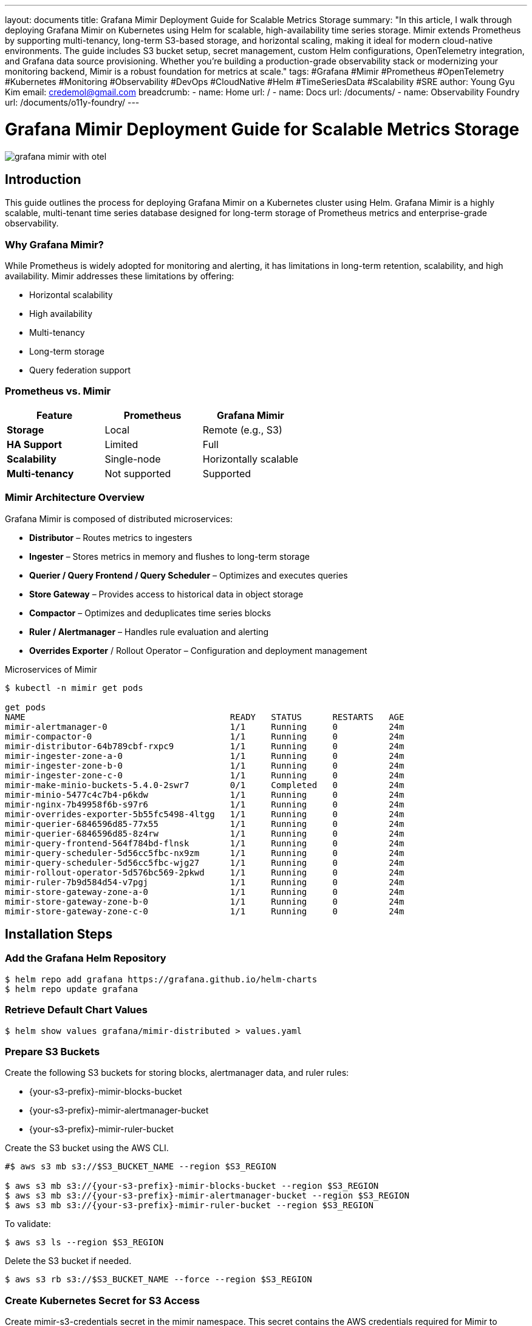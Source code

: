 ---
layout: documents
title: Grafana Mimir Deployment Guide for Scalable Metrics Storage
summary: "In this article, I walk through deploying Grafana Mimir on Kubernetes using Helm for scalable, high-availability time series storage. Mimir extends Prometheus by supporting multi-tenancy, long-term S3-based storage, and horizontal scaling, making it ideal for modern cloud-native environments. The guide includes S3 bucket setup, secret management, custom Helm configurations, OpenTelemetry integration, and Grafana data source provisioning. Whether you’re building a production-grade observability stack or modernizing your monitoring backend, Mimir is a robust foundation for metrics at scale."
tags: #Grafana #Mimir #Prometheus #OpenTelemetry #Kubernetes #Monitoring #Observability #DevOps #CloudNative #Helm #TimeSeriesData #Scalability #SRE
author: Young Gyu Kim
email: credemol@gmail.com
breadcrumb:
  - name: Home
    url: /
  - name: Docs
    url: /documents/
  - name: Observability Foundry
    url: /documents/o11y-foundry/
---
// docs/mimir/index.adoc


= Grafana Mimir Deployment Guide for Scalable Metrics Storage

:imagesdir: images

[.img-wide]
image::grafana-mimir-with-otel.png[]

== Introduction

This guide outlines the process for deploying Grafana Mimir on a Kubernetes cluster using Helm. Grafana Mimir is a highly scalable, multi-tenant time series database designed for long-term storage of Prometheus metrics and enterprise-grade observability.

=== Why Grafana Mimir?

While Prometheus is widely adopted for monitoring and alerting, it has limitations in long-term retention, scalability, and high availability. Mimir addresses these limitations by offering:

* Horizontal scalability
* High availability
* Multi-tenancy
* Long-term storage
* Query federation support

=== Prometheus vs. Mimir

|===
| Feature | Prometheus | Grafana Mimir

| *Storage* | Local | Remote (e.g., S3)
| *HA Support* | Limited | Full
| *Scalability* | Single-node | Horizontally scalable
| *Multi-tenancy* | Not supported | Supported
|===



=== Mimir Architecture Overview

Grafana Mimir is composed of distributed microservices:

* *Distributor* – Routes metrics to ingesters
* *Ingester* – Stores metrics in memory and flushes to long-term storage
* *Querier / Query Frontend / Query Scheduler* – Optimizes and executes queries
* *Store Gateway* – Provides access to historical data in object storage
* *Compactor* – Optimizes and deduplicates time series blocks
* *Ruler / Alertmanager* – Handles rule evaluation and alerting
* *Overrides Exporter* / Rollout Operator – Configuration and deployment management


.Microservices of Mimir
[.img-wide]
[source,shell]
----
$ kubectl -n mimir get pods

get pods
NAME                                        READY   STATUS      RESTARTS   AGE
mimir-alertmanager-0                        1/1     Running     0          24m
mimir-compactor-0                           1/1     Running     0          24m
mimir-distributor-64b789cbf-rxpc9           1/1     Running     0          24m
mimir-ingester-zone-a-0                     1/1     Running     0          24m
mimir-ingester-zone-b-0                     1/1     Running     0          24m
mimir-ingester-zone-c-0                     1/1     Running     0          24m
mimir-make-minio-buckets-5.4.0-2swr7        0/1     Completed   0          24m
mimir-minio-5477c4c7b4-p6kdw                1/1     Running     0          24m
mimir-nginx-7b49958f6b-s97r6                1/1     Running     0          24m
mimir-overrides-exporter-5b55fc5498-4ltgg   1/1     Running     0          24m
mimir-querier-6846596d85-77x55              1/1     Running     0          24m
mimir-querier-6846596d85-8z4rw              1/1     Running     0          24m
mimir-query-frontend-564f784bd-flnsk        1/1     Running     0          24m
mimir-query-scheduler-5d56cc5fbc-nx9zm      1/1     Running     0          24m
mimir-query-scheduler-5d56cc5fbc-wjg27      1/1     Running     0          24m
mimir-rollout-operator-5d576bc569-2pkwd     1/1     Running     0          24m
mimir-ruler-7b9d584d54-v7pgj                1/1     Running     0          24m
mimir-store-gateway-zone-a-0                1/1     Running     0          24m
mimir-store-gateway-zone-b-0                1/1     Running     0          24m
mimir-store-gateway-zone-c-0                1/1     Running     0          24m
----

== Installation Steps

=== Add the Grafana Helm Repository

[source,shell]
----
$ helm repo add grafana https://grafana.github.io/helm-charts
$ helm repo update grafana
----

// === Pull the Mimir Chart
//
// [source,shell]
// ----
// $ helm pull grafana/mimir-distributed
// ----

===  Retrieve Default Chart Values

[source,shell]
----
$ helm show values grafana/mimir-distributed > values.yaml
----

=== Prepare S3 Buckets

// Prepare environment variables for S3 bucket configuration.

// [source,shell]
// ----
// $ S3_BUCKET_NAME="nsa2-sf-mimir-blocks-bucket"
// $ S3_REGION="${AWS_REGION:-us-east-1}"
// ----

Create the following S3 buckets for storing blocks, alertmanager data, and ruler rules:

* {your-s3-prefix}-mimir-blocks-bucket
* {your-s3-prefix}-mimir-alertmanager-bucket
* {your-s3-prefix}-mimir-ruler-bucket

Create the S3 bucket using the AWS CLI.

[source,shell]
----
#$ aws s3 mb s3://$S3_BUCKET_NAME --region $S3_REGION

$ aws s3 mb s3://{your-s3-prefix}-mimir-blocks-bucket --region $S3_REGION
$ aws s3 mb s3://{your-s3-prefix}-mimir-alertmanager-bucket --region $S3_REGION
$ aws s3 mb s3://{your-s3-prefix}-mimir-ruler-bucket --region $S3_REGION

----

To validate:

[source,shell]
----
$ aws s3 ls --region $S3_REGION
----

Delete the S3 bucket if needed.
[source,shell]
----
$ aws s3 rb s3://$S3_BUCKET_NAME --force --region $S3_REGION
----

// How to display items in the S3 bucket.
// [source,shell]
// ----
// $ aws s3 ls s3://$S3_BUCKET_NAME --region $S3_REGION
// ----

=== Create Kubernetes Secret for S3 Access

Create mimir-s3-credentials secret in the mimir namespace. This secret contains the AWS credentials required for Mimir to access the S3 buckets.

[source,shell]
----
$ kubectl get namespaces mimir || kubectl create namespace mimir

$ kubectl -n mimir create secret generic mimir-s3-credentials \
  --from-literal=AWS_ACCESS_KEY_ID=$AWS_ACCESS_KEY_ID \
  --from-literal=AWS_ACCOUNT_ID=$AWS_ACCOUNT_ID \
  --from-literal=AWS_SECRET_ACCESS_KEY=$AWS_SECRET_ACCESS_KEY \
  --from-literal=AWS_REGION=$AWS_REGION
----

=== Define Custom Helm Values

.custom-values.yaml
[source,yaml]
----
# 46
global:
  extraEnvFrom:
    ## <1>
    - secretRef:
        name: mimir-s3-credentials

mimir:
  structuredConfig:
    common:
      storage:
        backend: "s3"
        s3:
          endpoint: "s3.ca-west-1.amazonaws.com"
          region: "ca-west-1"
          access_key_id: "${AWS_ACCESS_KEY_ID}"
          secret_access_key: "${AWS_SECRET_ACCESS_KEY}"


    # Configuration specific to blocks storage (metrics data)
    ## <1>
    blocks_storage:
      backend: "s3"
      s3:
        bucket_name: "{your-s3-prefix}-mimir-blocks-bucket"
        region: "ca-west-1"
        endpoint: "s3.ca-west-1.amazonaws.com"
        access_key_id: "${AWS_ACCESS_KEY_ID}"
        secret_access_key: "${AWS_SECRET_ACCESS_KEY}"
      tsdb:
        block_ranges_period: [10m]  # 2h by default
        retention_period: 24h  # 15d by default
    alertmanager_storage:
      backend: "s3"
      s3:
        bucket_name: "{your-s3-prefix}-mimir-alertmanager-bucket"
        region: "ca-west-1"
        endpoint: "s3.ca-west-1.amazonaws.com"
        access_key_id: "${AWS_ACCESS_KEY_ID}"
        secret_access_key: "${AWS_SECRET_ACCESS_KEY}"
    ruler_storage:
      backend: "s3"
      s3:
        bucket_name: "{your-s3-prefix}-mimir-ruler-bucket"
        region: "ca-west-1"
        endpoint: "s3.ca-west-1.amazonaws.com"
        access_key_id: "${AWS_ACCESS_KEY_ID}"
        secret_access_key: "${AWS_SECRET_ACCESS_KEY}"

----
<1>. The `extraEnvFrom` section allows Mimir to access the AWS credentials stored in the Kubernetes secret `mimir-s3-credentials`. This is necessary for Mimir to authenticate with the S3 service.
<2>. The `blocks_storage` section configures Mimir to use the specified S3 bucket for storing metrics data. The `retention_period` is set to 24 hours, and the `block_ranges_period` is set to 10 minutes.

=== Deploy Mimir with Helm

[source,shell]
----
$ helm install mimir grafana/mimir-distributed \
  --namespace mimir --create-namespace \
  -f custom-values.yaml
----

Example Output:
----
W0602 15:41:29.928025   58136 warnings.go:70] metadata.name: this is used in Pod names and hostnames, which can result in surprising behavior; a DNS label is recommended: [must not contain dots]
NAME: mimir
LAST DEPLOYED: Mon Jun  2 15:41:25 2025
NAMESPACE: mimir
STATUS: deployed
REVISION: 1
NOTES:
Welcome to Grafana Mimir!
Remote write endpoints for Prometheus or Grafana Agent:
Ingress is not enabled, see the nginx.ingress values.
From inside the cluster:
  http://mimir-nginx.mimir.svc:80/api/v1/push

Read address, Grafana data source (Prometheus) URL:
Ingress is not enabled, see the nginx.ingress values.
From inside the cluster:
  http://mimir-nginx.mimir.svc:80/prometheus

**IMPORTANT**: Always consult CHANGELOG.md file at https://github.com/grafana/mimir/blob/main/operations/helm/charts/mimir-distributed/CHANGELOG.md and the deprecation list there to learn about breaking changes that require action during upgrade.
----

== Maintenance Commands

=== Upgrade or Reinstall

[source,shell]
----
$ helm upgrade --install mimir grafana/mimir-distributed \
  --namespace mimir \
  -f custom-values.yaml
----

== Uninstall and Cleanup
[source,shell]
----
$ helm uninstall mimir --namespace mimir
----

Delete PVCs
[source,shell]
----
$ kubectl -n mimir get pvc -l app.kubernetes.io/name=mimir | awk 'NR>1' | awk '{print $1}' | xargs -I {} kubectl -n mimir delete pvc {}
----

=== Verify S3 Storage

[source,shell]
----
$ aws s3 ls s3://$S3_BUCKET_NAME --recursive --human-readable --summarize

2025-06-03 02:08:52   91 Bytes __mimir_cluster/mimir_cluster_seed.json
2025-06-03 02:40:45   11.7 KiB anonymous/01JWTJKJJNBRNMBVMTYXZ9RJB9/chunks/000001
2025-06-03 02:40:45   42.9 KiB anonymous/01JWTJKJJNBRNMBVMTYXZ9RJB9/index
2025-06-03 02:40:45  617 Bytes anonymous/01JWTJKJJNBRNMBVMTYXZ9RJB9/meta.json

Total Objects: 4
Total Size: 55.4 KiB
----

// .AWS Console - S3 bucket
// [.img-wide]
// image::aws-s3-blocks-bucket.png[]

== OpenTelemetry Integration

Configure the OpenTelemetry Collector to forward metrics to Mimir:

[source,yaml]
----
spec:
  config:
    # omitted for brevity

    exporters:

      ## <1>
      prometheusremotewrite:
        endpoint: http://mimir-nginx.mimir.svc:80/api/v1/push
        tls:
          insecure: true


    services:
      pipelines:
        metrics:
          receivers: [otlp, prometheus]
          processors: [filter/metrics]
          exporters: [prometheus, prometheusremotewrite]

        metrics/spanmetrics:
          receivers: [spanmetrics]
          processors: []
          exporters: [prometheus, prometheusremotewrite]
----
<1>. The `prometheusremotewrite` exporter is configured to send metrics to Mimir's remote write endpoint.

== Grafana Integration

=== Add Mimir as a Prometheus Data Source

To add Mimir as a data source in Grafana, follow these steps:

1.	Go to Connections > Add new connection
2.	Select Prometheus as the data source
3.	Set the URL to http://mimir-nginx.mimir.svc:80/prometheus
4.	Name the data source (e.g., prometheus-mimir)

.Grafana Data Source - prometheus-mimir
[.img-wide]
image::grafana-mimir-datasource.png[]

.Grafana Explore - Mimir Data Source
[.img-wide]
image::grafana-mimir-explore.png[]

== Conclusion

With Grafana Mimir deployed, your observability stack gains a robust, scalable backend for long-term metric storage. Mimir enhances Prometheus with enterprise-grade features including HA, multi-tenancy, and deep integration with Grafana and OpenTelemetry. This setup ensures your monitoring system is ready for growth and operational reliability at scale.


📘 View the web version:

* https://nsalexamy.github.io/service-foundry/pages/documents/o11y-foundry/grafana-mimir-deployment/